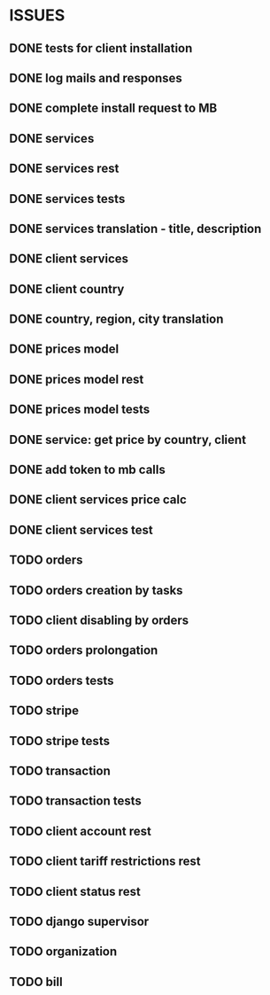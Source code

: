 * ISSUES
** DONE tests for client installation
   CLOSED: [2017-07-21 Fri 13:58]
** DONE log mails and responses
   CLOSED: [2017-07-25 Tue 11:28]
** DONE complete install request to MB
   CLOSED: [2017-07-25 Tue 18:22]
** DONE services
   CLOSED: [2017-07-25 Tue 11:56]
** DONE services rest
   CLOSED: [2017-07-25 Tue 11:56]
** DONE services tests
   CLOSED: [2017-07-25 Tue 11:57]
** DONE services translation - title, description
   CLOSED: [2017-07-27 Thu 13:51]
** DONE client services
   CLOSED: [2017-07-28 Fri 13:37]
** DONE client country
   CLOSED: [2017-07-28 Fri 17:09]
** DONE country, region, city translation
   CLOSED: [2017-07-31 Mon 15:11]
** DONE prices model
   CLOSED: [2017-08-01 Tue 11:11]
** DONE prices model rest
   CLOSED: [2017-08-01 Tue 11:31]
** DONE prices model tests
   CLOSED: [2017-08-01 Tue 14:53]
** DONE service: get price by country, client
   CLOSED: [2017-08-01 Tue 14:00]
** DONE add token to mb calls
   CLOSED: [2017-08-01 Tue 11:36]
** DONE client services price calc
   CLOSED: [2017-08-01 Tue 14:58]
** DONE client services test
   CLOSED: [2017-08-01 Tue 17:44]
** TODO orders
** TODO orders creation by tasks
** TODO client disabling by orders 
** TODO orders prolongation
** TODO orders tests
** TODO stripe
** TODO stripe tests
** TODO transaction
** TODO transaction tests
** TODO client account rest
** TODO client tariff restrictions rest
** TODO client status rest
** TODO django supervisor
** TODO organization
** TODO bill
